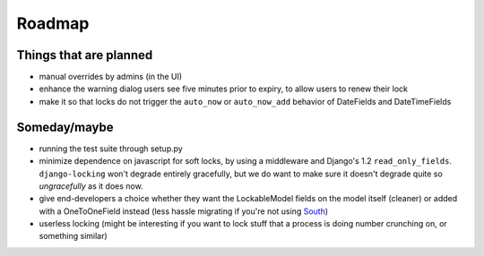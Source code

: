 =======
Roadmap
=======

Things that are planned
-----------------------

* manual overrides by admins (in the UI)
* enhance the warning dialog users see five minutes prior to expiry, to allow users to renew their lock
* make it so that locks do not trigger the ``auto_now`` or ``auto_now_add`` behavior of DateFields and DateTimeFields

Someday/maybe
-------------

* running the test suite through setup.py
* minimize dependence on javascript for soft locks, by using a middleware and Django's 1.2 ``read_only_fields``. ``django-locking`` won't degrade entirely gracefully, but we do want to make sure it doesn't degrade quite so *ungracefully* as it does now.
* give end-developers a choice whether they want the LockableModel fields on the model itself (cleaner) or added with a OneToOneField instead (less hassle migrating if you're not using South__)
* userless locking (might be interesting if you want to lock stuff that a process is doing number crunching on, or something similar)

.. __: http://south.aeracode.org/